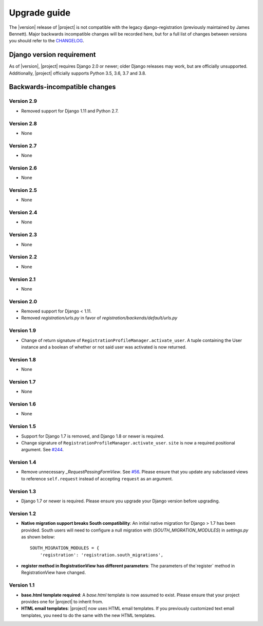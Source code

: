 .. _upgrade:

Upgrade guide
=============

The |version| release of |project| is not compatible with the legacy
django-registration (previously maintained by James Bennett). Major backwards
incompatible changes will be recorded here, but for a full list of changes
between versions you should refer to the `CHANGELOG
<https://github.com/macropin/django-registration/blob/main/CHANGELOG>`_.

Django version requirement
--------------------------

As of |version|, |project| requires Django 2.0 or newer;
older Django releases may work, but are officially unsupported. Additionally,
|project| officially supports Python 3.5, 3.6, 3.7 and 3.8.


Backwards-incompatible changes
------------------------------

Version 2.9
```````````

- Removed support for Django 1.11 and Python 2.7.

Version 2.8
```````````

- None

Version 2.7
```````````

- None

Version 2.6
```````````

- None

Version 2.5
```````````

- None

Version 2.4
```````````

- None

Version 2.3
```````````

- None


Version 2.2
```````````

- None


Version 2.1
```````````

- None


Version 2.0
```````````

- Removed support for Django < 1.11.
- Removed `registration/urls.py` in favor of
  `registration/backends/default/urls.py`


Version 1.9
```````````
- Change of return signature of
  ``RegistrationProfileManager.activate_user``. A tuple containing the
  User instance and a boolean of whether or not said user was activated
  is now returned.


Version 1.8
```````````

- None

Version 1.7
```````````

- None

Version 1.6
```````````

- None

Version 1.5
```````````

- Support for Django 1.7 is removed, and Django 1.8 or newer is required.
- Change signature of ``RegistrationProfileManager.activate_user``.
  ``site`` is now a required positional argument.
  See `#244 <https://github.com/macropin/django-registration/pull/244>`_.

Version 1.4
```````````

- Remove unnecessary `_RequestPassingFormView`.
  See `#56 <https://github.com/macropin/django-registration/pull/56>`_. Please
  ensure that you update any subclassed views to reference ``self.request``
  instead of accepting ``request`` as an argument.

Version 1.3
```````````
- Django 1.7 or newer is required. Please ensure you upgrade your Django
  version before upgrading.

Version 1.2
```````````
- **Native migration support breaks South compatibility**: An initial native
  migration for Django > 1.7 has been provided. South users will need to
  configure a null migration with (`SOUTH_MIGRATION_MODULES`) in
  `settings.py` as shown below:

  ::

      SOUTH_MIGRATION_MODULES = {
          'registration': 'registration.south_migrations',

- **register method in RegistrationView has different parameters**: The
  parameters of the`register` method in RegistrationView have changed.

Version 1.1
```````````

- **base.html template required**: A `base.html` template is now assumed to
  exist. Please ensure that your project provides one for |project| to inherit
  from.
- **HTML email templates**: |project| now uses HTML email templates. If you
  previously customized text email templates, you need to do the same with
  the new HTML templates.

